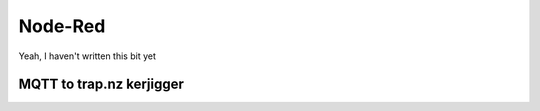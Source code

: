 .. _Node Red:

Node-Red
========

Yeah, I haven't written this bit yet

MQTT to trap.nz kerjigger
-------------------------